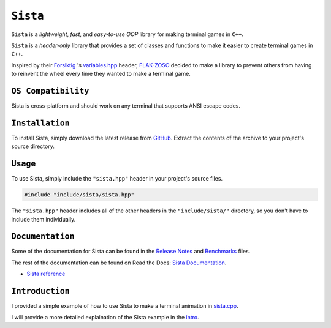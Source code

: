 =====
``Sista``
=====

.. image:: https://github.com/FLAK-ZOSO/Sista/blob/main/docs/img/OX.png?raw=true
    :alt: Sista Logo
    :width: 1000px
    :align: center

``Sista`` is a *lightweight*, *fast*, and *easy-to-use* *OOP* library for making terminal games in ``C++``.

``Sista`` is a *header-only* library that provides a set of classes and functions to make it easier to create terminal games in ``C++``.

Inspired by their `Forsiktig <https://github.com/Lioydiano/Forsiktig>`_ 's `variables.hpp <https://github.com/Lioydiano/Forsiktig/blob/main/variables.hpp>`_ header, `FLAK-ZOSO <https://flak-zoso.github.io>`_ decided to make a library to prevent others from having to reinvent the wheel every time they wanted to make a terminal game.

``OS Compatibility``
----------------------

Sista is cross-platform and should work on any terminal that supports ANSI escape codes.

``Installation``
-------------

To install Sista, simply download the latest release from `GitHub <https://github.com/FLAK-ZOSO/Sista>`_.
Extract the contents of the archive to your project's source directory.

``Usage``
-------------

To use Sista, simply include the ``"sista.hpp"`` header in your project's source files.

.. code-block:: cpp

    #include "include/sista/sista.hpp"


The ``"sista.hpp"`` header includes all of the other headers in the ``"include/sista/"`` directory, so you don't have to include them individually.

``Documentation``
--------------

Some of the documentation for Sista can be found in the `Release Notes <https://github.com/FLAK-ZOSO/Sista/blob/main/ReleaseNotes.md>`_ and `Benchmarks <https://github.com/FLAK-ZOSO/Sista/blob/main/Benchmarks.md>`_ files.

The rest of the documentation can be found on Read the Docs: `Sista Documentation <https://sista.readthedocs.io/en/latest/>`_.

- `Sista reference <sista.html>`_

``Introduction``
----------------

I provided a simple example of how to use Sista to make a terminal animation in `sista.cpp <https://github.com/FLAK-ZOSO/Sista/blob/main/sista.cpp>`_.

I will provide a more detailed explaination of the Sista example in the `intro <intro.html>`_.